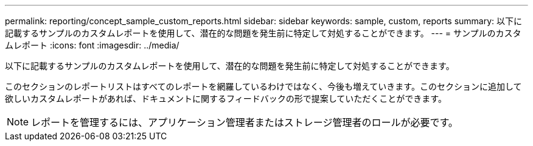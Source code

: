 ---
permalink: reporting/concept_sample_custom_reports.html 
sidebar: sidebar 
keywords: sample, custom, reports 
summary: 以下に記載するサンプルのカスタムレポートを使用して、潜在的な問題を発生前に特定して対処することができます。 
---
= サンプルのカスタムレポート
:icons: font
:imagesdir: ../media/


[role="lead"]
以下に記載するサンプルのカスタムレポートを使用して、潜在的な問題を発生前に特定して対処することができます。

このセクションのレポートリストはすべてのレポートを網羅しているわけではなく、今後も増えていきます。このセクションに追加して欲しいカスタムレポートがあれば、ドキュメントに関するフィードバックの形で提案していただくことができます。

[NOTE]
====
レポートを管理するには、アプリケーション管理者またはストレージ管理者のロールが必要です。

====